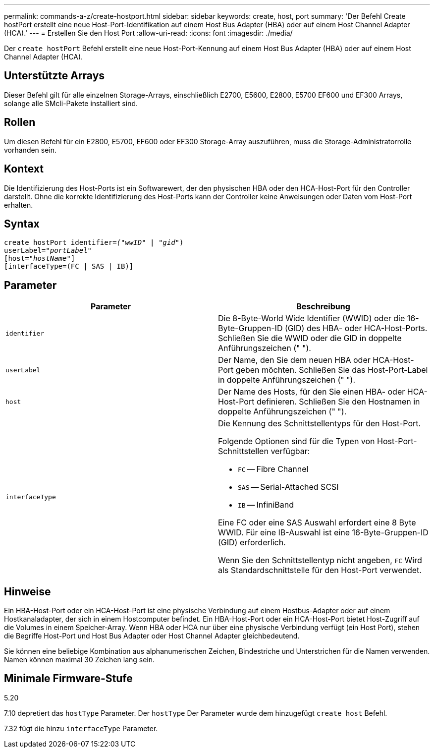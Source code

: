 ---
permalink: commands-a-z/create-hostport.html 
sidebar: sidebar 
keywords: create, host, port 
summary: 'Der Befehl Create hostPort erstellt eine neue Host-Port-Identifikation auf einem Host Bus Adapter (HBA) oder auf einem Host Channel Adapter (HCA).' 
---
= Erstellen Sie den Host Port
:allow-uri-read: 
:icons: font
:imagesdir: ./media/


[role="lead"]
Der `create hostPort` Befehl erstellt eine neue Host-Port-Kennung auf einem Host Bus Adapter (HBA) oder auf einem Host Channel Adapter (HCA).



== Unterstützte Arrays

Dieser Befehl gilt für alle einzelnen Storage-Arrays, einschließlich E2700, E5600, E2800, E5700 EF600 und EF300 Arrays, solange alle SMcli-Pakete installiert sind.



== Rollen

Um diesen Befehl für ein E2800, E5700, EF600 oder EF300 Storage-Array auszuführen, muss die Storage-Administratorrolle vorhanden sein.



== Kontext

Die Identifizierung des Host-Ports ist ein Softwarewert, der den physischen HBA oder den HCA-Host-Port für den Controller darstellt. Ohne die korrekte Identifizierung des Host-Ports kann der Controller keine Anweisungen oder Daten vom Host-Port erhalten.



== Syntax

[listing, subs="+macros"]
----
create hostPort identifier=pass:quotes[_("wwID"_ | "_gid"_)
userLabel="_portLabel"_]
[host=pass:quotes[_"hostName"_]]
[interfaceType=(FC | SAS | IB)]
----


== Parameter

|===
| Parameter | Beschreibung 


 a| 
`identifier`
 a| 
Die 8-Byte-World Wide Identifier (WWID) oder die 16-Byte-Gruppen-ID (GID) des HBA- oder HCA-Host-Ports. Schließen Sie die WWID oder die GID in doppelte Anführungszeichen (" ").



 a| 
`userLabel`
 a| 
Der Name, den Sie dem neuen HBA oder HCA-Host-Port geben möchten. Schließen Sie das Host-Port-Label in doppelte Anführungszeichen (" ").



 a| 
`host`
 a| 
Der Name des Hosts, für den Sie einen HBA- oder HCA-Host-Port definieren. Schließen Sie den Hostnamen in doppelte Anführungszeichen (" ").



 a| 
`interfaceType`
 a| 
Die Kennung des Schnittstellentyps für den Host-Port.

Folgende Optionen sind für die Typen von Host-Port-Schnittstellen verfügbar:

* `FC` -- Fibre Channel
* `SAS` -- Serial-Attached SCSI
* `IB` -- InfiniBand


Eine FC oder eine SAS Auswahl erfordert eine 8 Byte WWID. Für eine IB-Auswahl ist eine 16-Byte-Gruppen-ID (GID) erforderlich.

Wenn Sie den Schnittstellentyp nicht angeben, `FC` Wird als Standardschnittstelle für den Host-Port verwendet.

|===


== Hinweise

Ein HBA-Host-Port oder ein HCA-Host-Port ist eine physische Verbindung auf einem Hostbus-Adapter oder auf einem Hostkanaladapter, der sich in einem Hostcomputer befindet. Ein HBA-Host-Port oder ein HCA-Host-Port bietet Host-Zugriff auf die Volumes in einem Speicher-Array. Wenn HBA oder HCA nur über eine physische Verbindung verfügt (ein Host Port), stehen die Begriffe Host-Port und Host Bus Adapter oder Host Channel Adapter gleichbedeutend.

Sie können eine beliebige Kombination aus alphanumerischen Zeichen, Bindestriche und Unterstrichen für die Namen verwenden. Namen können maximal 30 Zeichen lang sein.



== Minimale Firmware-Stufe

5.20

7.10 depretiert das `hostType` Parameter. Der `hostType` Der Parameter wurde dem hinzugefügt `create host` Befehl.

7.32 fügt die hinzu `interfaceType` Parameter.
